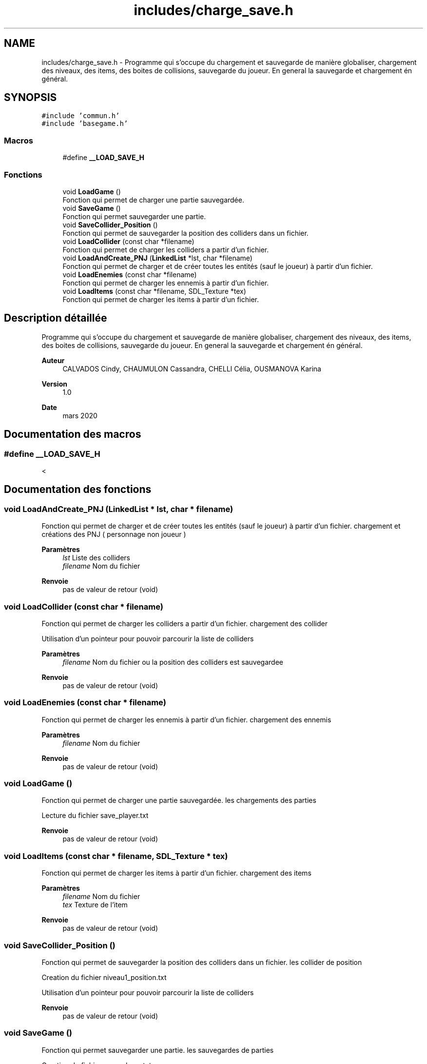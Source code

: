 .TH "includes/charge_save.h" 3 "Samedi 16 Mai 2020" "Version 0.2" "Beauty Savior" \" -*- nroff -*-
.ad l
.nh
.SH NAME
includes/charge_save.h \- Programme qui s'occupe du chargement et sauvegarde de manière globaliser, chargement des niveaux, des items, des boites de collisions, sauvegarde du joueur\&. En general la sauvegarde et chargement én général\&.  

.SH SYNOPSIS
.br
.PP
\fC#include 'commun\&.h'\fP
.br
\fC#include 'basegame\&.h'\fP
.br

.SS "Macros"

.in +1c
.ti -1c
.RI "#define \fB__LOAD_SAVE_H\fP"
.br
.in -1c
.SS "Fonctions"

.in +1c
.ti -1c
.RI "void \fBLoadGame\fP ()"
.br
.RI "Fonction qui permet de charger une partie sauvegardée\&. "
.ti -1c
.RI "void \fBSaveGame\fP ()"
.br
.RI "Fonction qui permet sauvegarder une partie\&. "
.ti -1c
.RI "void \fBSaveCollider_Position\fP ()"
.br
.RI "Fonction qui permet de sauvegarder la position des colliders dans un fichier\&. "
.ti -1c
.RI "void \fBLoadCollider\fP (const char *filename)"
.br
.RI "Fonction qui permet de charger les colliders a partir d'un fichier\&. "
.ti -1c
.RI "void \fBLoadAndCreate_PNJ\fP (\fBLinkedList\fP *lst, char *filename)"
.br
.RI "Fonction qui permet de charger et de créer toutes les entités (sauf le joueur) à partir d'un fichier\&. "
.ti -1c
.RI "void \fBLoadEnemies\fP (const char *filename)"
.br
.RI "Fonction qui permet de charger les ennemis à partir d'un fichier\&. "
.ti -1c
.RI "void \fBLoadItems\fP (const char *filename, SDL_Texture *tex)"
.br
.RI "Fonction qui permet de charger les items à partir d'un fichier\&. "
.in -1c
.SH "Description détaillée"
.PP 
Programme qui s'occupe du chargement et sauvegarde de manière globaliser, chargement des niveaux, des items, des boites de collisions, sauvegarde du joueur\&. En general la sauvegarde et chargement én général\&. 


.PP
\fBAuteur\fP
.RS 4
CALVADOS Cindy, CHAUMULON Cassandra, CHELLI Célia, OUSMANOVA Karina 
.RE
.PP
\fBVersion\fP
.RS 4
1\&.0 
.RE
.PP
\fBDate\fP
.RS 4
mars 2020 
.RE
.PP

.SH "Documentation des macros"
.PP 
.SS "#define __LOAD_SAVE_H"
< 
.SH "Documentation des fonctions"
.PP 
.SS "void LoadAndCreate_PNJ (\fBLinkedList\fP * lst, char * filename)"

.PP
Fonction qui permet de charger et de créer toutes les entités (sauf le joueur) à partir d'un fichier\&. chargement et créations des PNJ ( personnage non joueur )
.PP
\fBParamètres\fP
.RS 4
\fIlst\fP Liste des colliders 
.br
\fIfilename\fP Nom du fichier 
.RE
.PP
\fBRenvoie\fP
.RS 4
pas de valeur de retour (void) 
.RE
.PP

.SS "void LoadCollider (const char * filename)"

.PP
Fonction qui permet de charger les colliders a partir d'un fichier\&. chargement des collider
.PP
Utilisation d'un pointeur pour pouvoir parcourir la liste de colliders 
.PP
\fBParamètres\fP
.RS 4
\fIfilename\fP Nom du fichier ou la position des colliders est sauvegardee 
.RE
.PP
\fBRenvoie\fP
.RS 4
pas de valeur de retour (void) 
.RE
.PP

.SS "void LoadEnemies (const char * filename)"

.PP
Fonction qui permet de charger les ennemis à partir d'un fichier\&. chargement des ennemis
.PP
\fBParamètres\fP
.RS 4
\fIfilename\fP Nom du fichier 
.RE
.PP
\fBRenvoie\fP
.RS 4
pas de valeur de retour (void) 
.RE
.PP

.SS "void LoadGame ()"

.PP
Fonction qui permet de charger une partie sauvegardée\&. les chargements des parties
.PP
Lecture du fichier save_player\&.txt 
.PP
\fBRenvoie\fP
.RS 4
pas de valeur de retour (void) 
.RE
.PP

.SS "void LoadItems (const char * filename, SDL_Texture * tex)"

.PP
Fonction qui permet de charger les items à partir d'un fichier\&. chargement des items
.PP
\fBParamètres\fP
.RS 4
\fIfilename\fP Nom du fichier 
.br
\fItex\fP Texture de l'item 
.RE
.PP
\fBRenvoie\fP
.RS 4
pas de valeur de retour (void) 
.RE
.PP

.SS "void SaveCollider_Position ()"

.PP
Fonction qui permet de sauvegarder la position des colliders dans un fichier\&. les collider de position
.PP
Creation du fichier niveau1_position\&.txt
.PP
Utilisation d'un pointeur pour pouvoir parcourir la liste de colliders 
.PP
\fBRenvoie\fP
.RS 4
pas de valeur de retour (void) 
.RE
.PP

.SS "void SaveGame ()"

.PP
Fonction qui permet sauvegarder une partie\&. les sauvegardes de parties
.PP
Creation du fichier save_player\&.txt 
.PP
\fBRenvoie\fP
.RS 4
pas de valeur de retour (void) 
.RE
.PP

.SH "Auteur"
.PP 
Généré automatiquement par Doxygen pour Beauty Savior à partir du code source\&.
